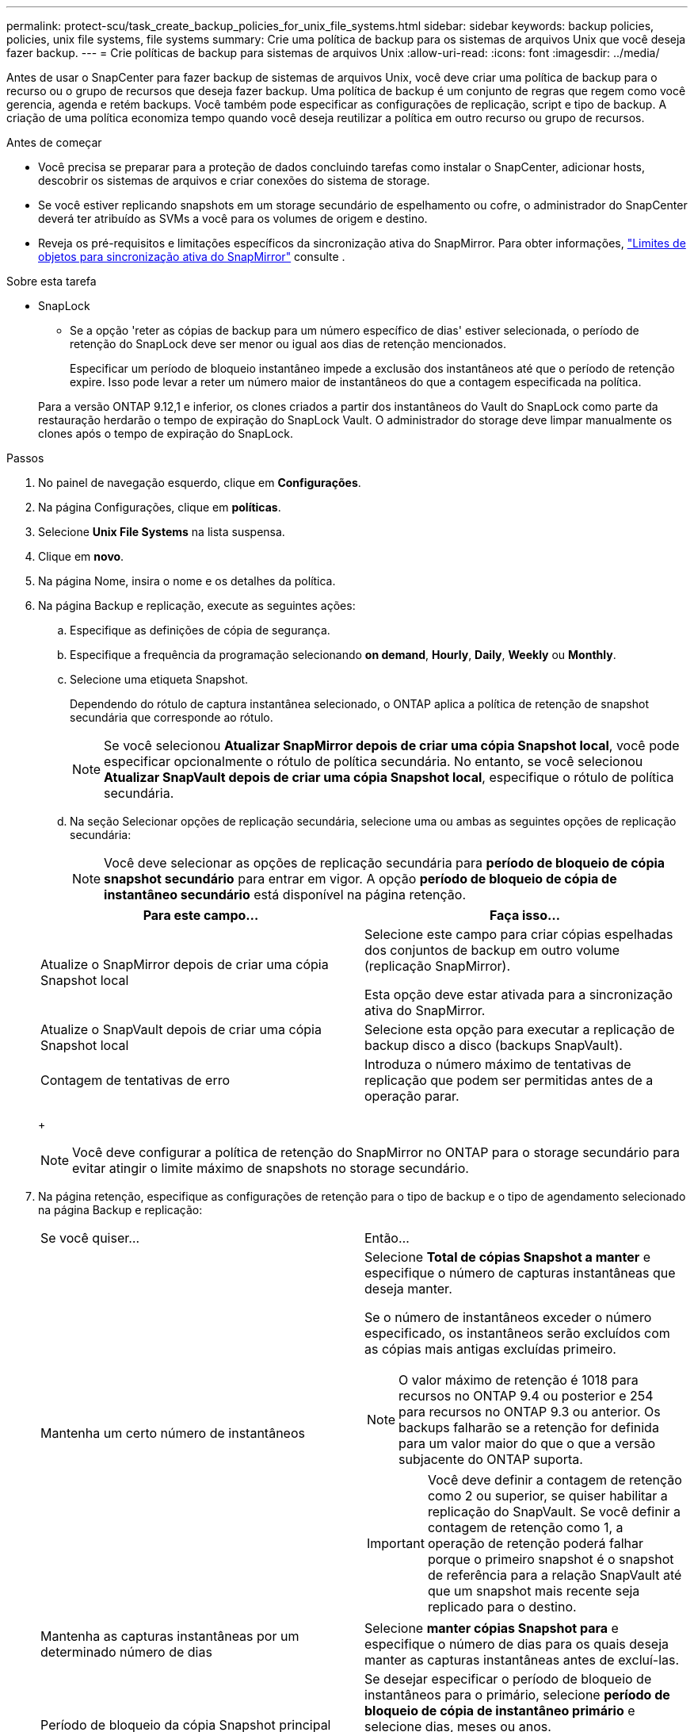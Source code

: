 ---
permalink: protect-scu/task_create_backup_policies_for_unix_file_systems.html 
sidebar: sidebar 
keywords: backup policies, policies, unix file systems, file systems 
summary: Crie uma política de backup para os sistemas de arquivos Unix que você deseja fazer backup. 
---
= Crie políticas de backup para sistemas de arquivos Unix
:allow-uri-read: 
:icons: font
:imagesdir: ../media/


[role="lead"]
Antes de usar o SnapCenter para fazer backup de sistemas de arquivos Unix, você deve criar uma política de backup para o recurso ou o grupo de recursos que deseja fazer backup. Uma política de backup é um conjunto de regras que regem como você gerencia, agenda e retém backups. Você também pode especificar as configurações de replicação, script e tipo de backup. A criação de uma política economiza tempo quando você deseja reutilizar a política em outro recurso ou grupo de recursos.

.Antes de começar
* Você precisa se preparar para a proteção de dados concluindo tarefas como instalar o SnapCenter, adicionar hosts, descobrir os sistemas de arquivos e criar conexões do sistema de storage.
* Se você estiver replicando snapshots em um storage secundário de espelhamento ou cofre, o administrador do SnapCenter deverá ter atribuído as SVMs a você para os volumes de origem e destino.
* Reveja os pré-requisitos e limitações específicos da sincronização ativa do SnapMirror. Para obter informações, https://docs.netapp.com/us-en/ontap/smbc/considerations-limits.html#volumes["Limites de objetos para sincronização ativa do SnapMirror"] consulte .


.Sobre esta tarefa
* SnapLock
+
** Se a opção 'reter as cópias de backup para um número específico de dias' estiver selecionada, o período de retenção do SnapLock deve ser menor ou igual aos dias de retenção mencionados.
+
Especificar um período de bloqueio instantâneo impede a exclusão dos instantâneos até que o período de retenção expire. Isso pode levar a reter um número maior de instantâneos do que a contagem especificada na política.

+
Para a versão ONTAP 9.12,1 e inferior, os clones criados a partir dos instantâneos do Vault do SnapLock como parte da restauração herdarão o tempo de expiração do SnapLock Vault. O administrador do storage deve limpar manualmente os clones após o tempo de expiração do SnapLock.





.Passos
. No painel de navegação esquerdo, clique em *Configurações*.
. Na página Configurações, clique em *políticas*.
. Selecione *Unix File Systems* na lista suspensa.
. Clique em *novo*.
. Na página Nome, insira o nome e os detalhes da política.
. Na página Backup e replicação, execute as seguintes ações:
+
.. Especifique as definições de cópia de segurança.
.. Especifique a frequência da programação selecionando *on demand*, *Hourly*, *Daily*, *Weekly* ou *Monthly*.
.. Selecione uma etiqueta Snapshot.
+
Dependendo do rótulo de captura instantânea selecionado, o ONTAP aplica a política de retenção de snapshot secundária que corresponde ao rótulo.

+

NOTE: Se você selecionou *Atualizar SnapMirror depois de criar uma cópia Snapshot local*, você pode especificar opcionalmente o rótulo de política secundária. No entanto, se você selecionou *Atualizar SnapVault depois de criar uma cópia Snapshot local*, especifique o rótulo de política secundária.

.. Na seção Selecionar opções de replicação secundária, selecione uma ou ambas as seguintes opções de replicação secundária:
+

NOTE: Você deve selecionar as opções de replicação secundária para *período de bloqueio de cópia snapshot secundário* para entrar em vigor. A opção *período de bloqueio de cópia de instantâneo secundário* está disponível na página retenção.

+
|===
| Para este campo... | Faça isso... 


 a| 
Atualize o SnapMirror depois de criar uma cópia Snapshot local
 a| 
Selecione este campo para criar cópias espelhadas dos conjuntos de backup em outro volume (replicação SnapMirror).

Esta opção deve estar ativada para a sincronização ativa do SnapMirror.



 a| 
Atualize o SnapVault depois de criar uma cópia Snapshot local
 a| 
Selecione esta opção para executar a replicação de backup disco a disco (backups SnapVault).



 a| 
Contagem de tentativas de erro
 a| 
Introduza o número máximo de tentativas de replicação que podem ser permitidas antes de a operação parar.

|===
+

NOTE: Você deve configurar a política de retenção do SnapMirror no ONTAP para o storage secundário para evitar atingir o limite máximo de snapshots no storage secundário.



. Na página retenção, especifique as configurações de retenção para o tipo de backup e o tipo de agendamento selecionado na página Backup e replicação:
+
|===


| Se você quiser... | Então... 


 a| 
Mantenha um certo número de instantâneos
 a| 
Selecione *Total de cópias Snapshot a manter* e especifique o número de capturas instantâneas que deseja manter.

Se o número de instantâneos exceder o número especificado, os instantâneos serão excluídos com as cópias mais antigas excluídas primeiro.


NOTE: O valor máximo de retenção é 1018 para recursos no ONTAP 9.4 ou posterior e 254 para recursos no ONTAP 9.3 ou anterior. Os backups falharão se a retenção for definida para um valor maior do que o que a versão subjacente do ONTAP suporta.


IMPORTANT: Você deve definir a contagem de retenção como 2 ou superior, se quiser habilitar a replicação do SnapVault. Se você definir a contagem de retenção como 1, a operação de retenção poderá falhar porque o primeiro snapshot é o snapshot de referência para a relação SnapVault até que um snapshot mais recente seja replicado para o destino.



 a| 
Mantenha as capturas instantâneas por um determinado número de dias
 a| 
Selecione *manter cópias Snapshot para* e especifique o número de dias para os quais deseja manter as capturas instantâneas antes de excluí-las.



 a| 
Período de bloqueio da cópia Snapshot principal
 a| 
Se desejar especificar o período de bloqueio de instantâneos para o primário, selecione *período de bloqueio de cópia de instantâneo primário* e selecione dias, meses ou anos.

O período de retenção do SnapLock deve ser inferior a 100 anos.



 a| 
Período de bloqueio secundário de instantâneos
 a| 
Selecione *período de bloqueio de cópia instantânea secundária* e selecione dias, meses ou anos.

Para que essa opção seja efetiva, você deve executar as seguintes tarefas:

** Selecione o *período de bloqueio de cópia de instantâneo primário*.
** Selecione uma ou ambas as opções de replicação secundária.


|===
+

NOTE: Você pode reter backups de log de arquivamento somente se tiver selecionado os arquivos de log de arquivamento como parte do backup.

. Na página Script, insira o caminho e os argumentos do prescritor ou postscript que você deseja executar antes ou depois da operação de backup, respetivamente.
+

NOTE: Você deve verificar se os comandos existem na lista de comandos disponível no host plug-in do caminho _ /opt/NetApp/SnapCenter/scc/etc/allowed_Commands.config_.

+
Você também pode especificar o valor de tempo limite do script. O valor padrão é de 60 segundos.

. Revise o resumo e clique em *Finish*.

